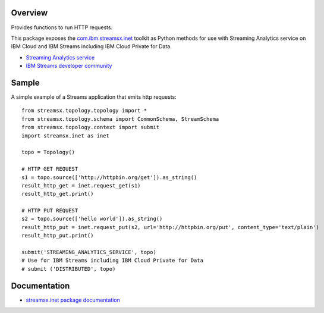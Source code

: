 Overview
========

Provides functions to run HTTP requests.

This package exposes the `com.ibm.streamsx.inet <https://ibmstreams.github.io/streamsx.inet/>`_ toolkit as Python methods for use with Streaming Analytics service on
IBM Cloud and IBM Streams including IBM Cloud Private for Data.

* `Streaming Analytics service <https://console.ng.bluemix.net/catalog/services/streaming-analytics>`_
* `IBM Streams developer community <https://developer.ibm.com/streamsdev/>`_


Sample
======

A simple example of a Streams application that emits http requests::

    from streamsx.topology.topology import *
    from streamsx.topology.schema import CommonSchema, StreamSchema
    from streamsx.topology.context import submit
    import streamsx.inet as inet

    topo = Topology()

    # HTTP GET REQUEST
    s1 = topo.source(['http://httpbin.org/get']).as_string()
    result_http_get = inet.request_get(s1)
    result_http_get.print()

    # HTTP PUT REQUEST
    s2 = topo.source(['hello world']).as_string()
    result_http_put = inet.request_put(s2, url='http://httpbin.org/put', content_type='text/plain')
    result_http_put.print()

    submit('STREAMING_ANALYTICS_SERVICE', topo)
    # Use for IBM Streams including IBM Cloud Private for Data
    # submit ('DISTRIBUTED', topo)


Documentation
=============

* `streamsx.inet package documentation <http://streamsxinet.readthedocs.io>`_


